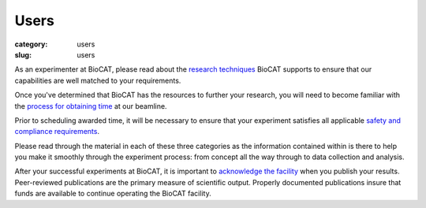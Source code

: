 Users
############################################################

:category: users
:slug: users

.. lead::   BioCAT is an NIH-supported Mature Synchrotron Resource. Anyone can
            use the facility for free by putting in an application through the
            APS GUP program. These applications are reviewed on the basis of
            feasibility and scientific merit.

As an experimenter at BioCAT, please read about the
`research techniques <{filename}/pages/about_biocat.rst>`_ BioCAT supports
to ensure that our capabilities are well matched to your requirements.

Once you've determined that BioCAT has the resources to further your research,
you will need to become familiar with the
`process for obtaining time <{filename}/pages/users_apply.rst>`_ at our beamline.

Prior to scheduling awarded time, it will be necessary to ensure that your
experiment satisfies all applicable `safety and compliance requirements <{filename}/pages/users_safety.rst>`_.

Please read through the material in each of these three categories as the
information contained within is there to help you make it smoothly through
the experiment process: from concept all the way through to data collection
and analysis.

After your successful experiments at BioCAT, it is important to `acknowledge
the facility <{filename}/pages/users_publications.rst>`_ when you publish your
results. Peer-reviewed publications are the primary measure of scientific
output. Properly documented publications insure that funds are available to
continue operating the BioCAT facility.


.. row::

    .. -------------------------------------------------------------------------
    .. column::
        :width: 3

        .. thumbnail::

            .. image:: {static}/images/apply_for_time_thumbnail.jpg
                :class: img-rounded

            .. caption::

                :h3:`Apply for time`

            .. button:: More
                :class: primary block
                :target: {filename}/pages/users_apply.rst

    .. -------------------------------------------------------------------------
    .. column::
        :width: 3

        .. thumbnail::

            .. image:: {static}/images/publication_thumbnail.jpg
                :class: img-rounded

            .. caption::

                :h3:`Publishing results`

            .. button:: More
                :class: primary block
                :target: {filename}/pages/users_publications.rst

    .. -------------------------------------------------------------------------
    .. column::
        :width: 3

        .. thumbnail::

            .. image:: {static}/images/safety.jpg
                :class: img-rounded

            .. caption::

                :h3:`Safety`


            .. button:: More
                :class: primary block
                :target: {filename}/pages/users_safety.rst

    .. -------------------------------------------------------------------------
    .. column::
        :width: 3

        .. thumbnail::

            .. image:: {static}/images/how_to_thumbnail.jpg
                :class: img-rounded

            .. caption::

                :h3:`Guides and Tutorials`

            .. button:: More
                :class: primary block
                :target: {filename}/pages/users_howto.rst

.. row::

    .. -------------------------------------------------------------------------
    .. column::
        :width: 3

        .. thumbnail::

            .. image:: {static}/images/conf.jpg
                :class: img-rounded

            .. caption::

                :h3:`ESAF Instructions`

            .. button:: More
                :class: primary block
                :target: {filename}/pages/users_esaf.rst

    .. -------------------------------------------------------------------------
    .. column::
        :width: 3

        .. thumbnail::

            .. image:: {static}/images/conf.jpg
                :class: img-rounded

            .. caption::

                :h3:`Shipping`

            .. button:: More
                :class: primary block
                :target: {filename}/pages/users_shipping.rst

    .. -------------------------------------------------------------------------
    .. column::
        :width: 3

        .. thumbnail::

            .. image:: {static}/images/computing.jpg
                :class: img-rounded

            .. caption::

                :h3:`Computing`

            .. button:: More
                :class: primary block
                :target: {filename}/pages/users_computing.rst

    .. -------------------------------------------------------------------------
    .. column::
        :width: 3

        .. thumbnail::

            .. image:: {static}/images/conf.jpg
                :class: img-rounded

            .. caption::

                :h3:`APS-U and BioCAT`

            .. button:: More
                :class: primary block
                :target: {filename}/pages/users_aps_u.rst

.. row::

    .. -------------------------------------------------------------------------
    .. column::
        :width: 3

        .. thumbnail::

            .. image:: {static}/images/conf.jpg
                :class: img-rounded

            .. caption::

                :h3:`Code of Conduct`

            .. button:: More
                :class: primary block
                :target: {filename}/pages/users_code_of_conduct.rst
